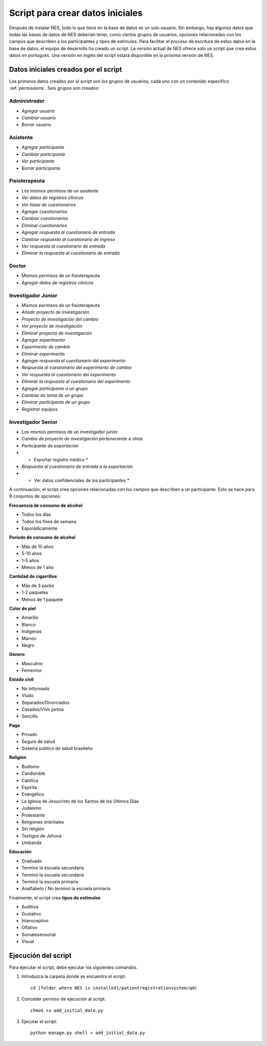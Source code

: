 .. _script-for-creating-initial-data:

Script para crear datos iniciales
================================

Después de instalar NES, todo lo que tiene en la base de datos es un solo usuario. Sin embargo, hay algunos datos que todas las bases de datos de NES deberían tener, como ciertos grupos de usuarios, opciones relacionadas con los campos que describen a los participantes y tipos de estímulos. Para facilitar el proceso de escritura de estos datos en la base de datos, el equipo de desarrollo ha creado un script. La versión actual de NES ofrece solo un script que crea estos datos en portugués. Una versión en inglés del script estará disponible en la próxima versión de NES. 

.. _initial-data-created-by-the-script:

Datos iniciales creados por el script
----------------------------------
Los primeros datos creados por el script son los grupos de usuarios, cada uno con un contenido específico :ref:`permissions`. Seis grupos son creados:

Administrador
`````````````
* *Agregar usuario*
* *Cambiar usuario*
* *Borrar usuario*

Asistente
`````````
* *Agregar participante*
* *Cambiar participante*
* *Ver participante*
* *Borrar participante*

Fisioterapeuta
```````````````
* Los mismos permisos de un asistente
* *Ver datos de registros clínicos*
* *Ver listas de cuestionarios*
* *Agregar cuestionarios*
* *Cambiar cuestionarios*
* *Eliminar cuestionarios*
* *Agregar respuesta al cuestionario de entrada*
* *Cambiar respuesta al cuestionario de ingreso*
* *Ver respuesta al cuestionario de entrada*
* *Eliminar la respuesta al cuestionario de entrada*

Doctor
``````
* Mismos permisos de un fisioterapeuta
* *Agregar datos de registros clínicos*

Investigador Junior
`````````````````
* Mismos permisos de un fisioterapeuta
* *Añadir proyecto de investigación*
* *Proyecto de investigación del cambio*
* *Ver proyecto de investigación*
* *Eliminar proyecto de investigación*
* *Agregar experimento*
* *Experimento de cambio*
* *Eliminar experimento*
* *Agregar respuesta al cuestionario del experimento*
* *Respuesta al cuestionario del experimento de cambio*
* *Ver respuesta al cuestionario del experimento*
* *Eliminar la respuesta al cuestionario del experimento*
* *Agregar participante a un grupo*
* *Cambiar de tema de un grupo*
* *Eliminar participante de un grupo*
* *Registrar equipos*

Investigador Senior
`````````````````
* Los mismos permisos de un investigador junior
* *Cambio de proyecto de investigación perteneciente a otros*
* *Participante de exportación*
* * Exportar registro médico *
* *Respuesta al cuestionario de entrada a la exportación*
* * Ver datos confidenciales de los participantes *

A continuación, el script crea opciones relacionadas con los campos que describen a un participante. Esto se hace para 9 conjuntos de opciones:

**Frecuencia de consumo de alcohol**

* Todos los días
* Todos los fines de semana
* Esporádicamente

**Periodo de consumo de alcohol**

* Más de 10 años
* 5-10 años
* 1-5 años
* Menos de 1 año

**Cantidad de cigarrillos**

* Más de 3 packs
* 1-2 paquetes
* Menos de 1 paquete

**Color de piel**

* Amarillo
* Blanco
* Indígenas
* Marrón
* Negro

**Género**

* Masculino
* Femenino

**Estado civil**

* No informado
* Viudo
* Separados/Divorciados
* Casados/Vivir juntos
* Sencillo

**Pago**

* Privado
* Seguro de salud
* Sistema público de salud brasileño

**Religión**

* Budismo
* Candomblé
* Católica
* Espírita
* Evangélico
* La Iglesia de Jesucristo de los Santos de los Últimos Días
* Judaísmo
* Protestante
* Religiones orientales
* Sin religión
* Testigos de Jehová
* Umbanda

**Educación**

* Graduado
* Terminó la escuela secundaria
* Terminó la escuela secundaria
* Terminó la escuela primaria
* Analfabeto / No terminó la escuela primaria

Finalmente, el script crea **tipos de estímulos**

* Auditiva
* Gustativo
* Interoceptivo
* Olfativo
* Somatosensorial
* Visual

.. _running-the-script:

Ejecución del script
------------------
Para ejecutar el script, debe ejecutar los siguientes comandos.

#. Introduzca la carpeta donde se encuentra el script::

    cd [folder where NES is installed]/patientregistrationsystem/qdc

#. Conceder permiso de ejecución al script::

    chmod +x add_initial_data.py

#. Ejecutar el script::

    python manage.py shell < add_initial_data.py